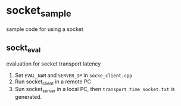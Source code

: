 *  socket_sample
sample code for using a socket
** sockt_eval
   evaluation for socket transport latency
   1. Set =EVAL_NAM= and =SERVER_IP= in =socke_client.cpp=
   2. Run socket_client in a remote PC
   3. Sun socket_server in a local PC, then =transport_time_socket.txt= is generated.
